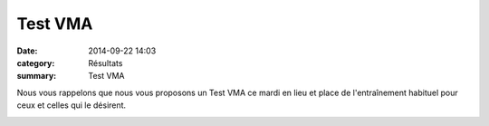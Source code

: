 Test VMA
========

:date: 2014-09-22 14:03
:category: Résultats
:summary: Test VMA

Nous vous rappelons que nous vous proposons un Test VMA ce mardi en lieu et place de l'entraînement habituel pour ceux et celles qui le désirent.


|Les hommes reprennent la donne|

.. |Les hommes reprennent la donne| image:: http://assets.acr-dijon.org/old/httpimgover-blogcom500x3750120862entrainement2012test-vma-les-hommes-reprennent-la-donne.JPG
